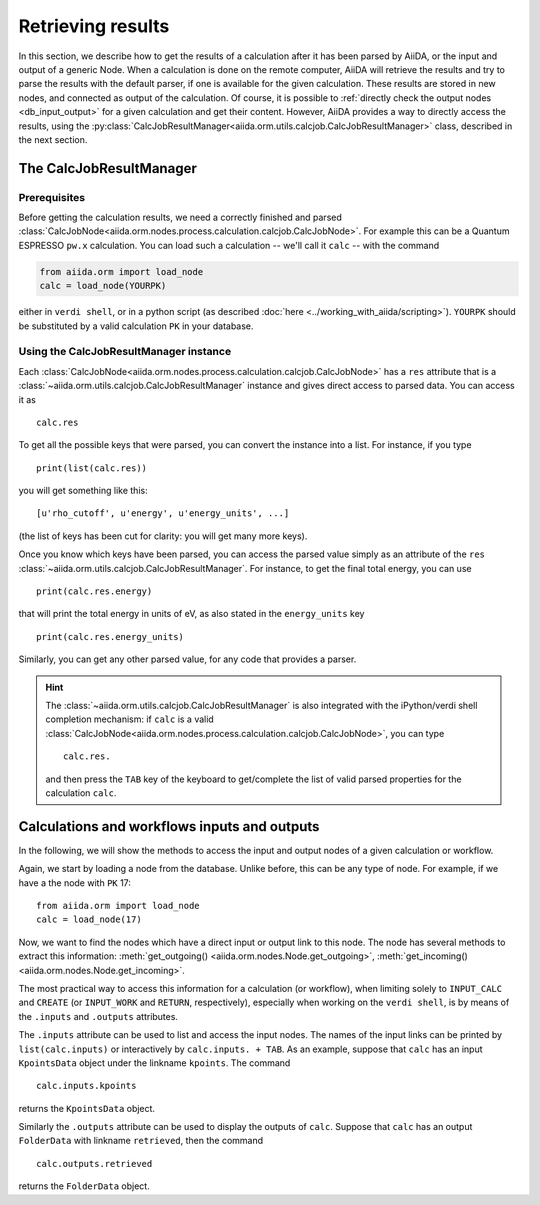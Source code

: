 ==================
Retrieving results
==================

In this section, we describe how to get the results of a calculation after it has been parsed by AiiDA, or the input and output of a generic Node.
When a calculation is done on the remote computer, AiiDA will retrieve the results and try to parse the results with the default parser, if one is available for the given calculation. These results are stored in new nodes, and connected as output of the calculation. Of course, it is possible to :ref:`directly check the output nodes <db_input_output>` for a given calculation and get their content. However, AiiDA provides a way to directly access the results, using the :py:class:`CalcJobResultManager<aiida.orm.utils.calcjob.CalcJobResultManager>` class, described in the next section.

The CalcJobResultManager
+++++++++++++++++++++++++++++

Prerequisites
-------------

Before getting the calculation results, we need a correctly finished and parsed
:class:`CalcJobNode<aiida.orm.nodes.process.calculation.calcjob.CalcJobNode>`.
For example this can be a Quantum ESPRESSO ``pw.x`` calculation.
You can load such a calculation -- we'll call it ``calc`` -- with the command

.. code :: python

    from aiida.orm import load_node
    calc = load_node(YOURPK)

either in ``verdi shell``, or in a python script (as described :doc:`here <../working_with_aiida/scripting>`).
``YOURPK`` should be substituted by a valid calculation ``PK`` in your database.

Using the CalcJobResultManager instance
-------------------------------------------

Each :class:`CalcJobNode<aiida.orm.nodes.process.calculation.calcjob.CalcJobNode>` has a ``res`` attribute that is a
:class:`~aiida.orm.utils.calcjob.CalcJobResultManager` instance and
gives direct access to parsed data. You can access it as
::

    calc.res

To get all the possible keys that were parsed, you can convert the instance into a list. For instance, if you
type
::

    print(list(calc.res))

you will get something like this::

    [u'rho_cutoff', u'energy', u'energy_units', ...]

(the list of keys has been cut for clarity: you will get many more
keys).

Once you know which keys have been parsed, you can access the parsed
value simply as an attribute of the ``res`` :class:`~aiida.orm.utils.calcjob.CalcJobResultManager`. For instance, to get the final total energy, you can use
::

    print(calc.res.energy)

that will print the total energy in units of eV, as also stated in the ``energy_units`` key
::

    print(calc.res.energy_units)

Similarly, you can get any other parsed value, for any code that
provides a parser.

.. hint::
    The :class:`~aiida.orm.utils.calcjob.CalcJobResultManager` is also integrated with the iPython/verdi shell completion mechanism: if ``calc`` is a valid :class:`CalcJobNode<aiida.orm.nodes.process.calculation.calcjob.CalcJobNode>`, you can type
    ::

        calc.res.

    and then press the ``TAB`` key of the keyboard to get/complete the list of valid parsed properties for the calculation ``calc``.

.. _db_input_output:

Calculations and workflows inputs and outputs
++++++++++++++++++++++++++++++++++++++++++++++

In the following, we will show the methods to access the input and output nodes of a given calculation or workflow.

Again, we start by loading a node from the database. Unlike before, this can be any type of node.
For example, if we have a the node with ``PK`` 17::

    from aiida.orm import load_node
    calc = load_node(17)

Now, we want to find the nodes which have a direct input or output link to this node.
The node has several methods to extract this information: :meth:`get_outgoing() <aiida.orm.nodes.Node.get_outgoing>`,
:meth:`get_incoming() <aiida.orm.nodes.Node.get_incoming>`.

The most practical way to access this information for a calculation (or workflow), when limiting solely to
``INPUT_CALC`` and ``CREATE`` (or ``INPUT_WORK`` and ``RETURN``, respectively), especially when working on the ``verdi shell``,
is by means of the ``.inputs`` and ``.outputs`` attributes.

The ``.inputs`` attribute can be used to list and access the input nodes.
The names of the input links can be printed by ``list(calc.inputs)``
or interactively by ``calc.inputs. + TAB``.
As an example, suppose that ``calc`` has an input ``KpointsData`` object under the linkname ``kpoints``. The command
::

    calc.inputs.kpoints

returns the ``KpointsData`` object.

Similarly the ``.outputs`` attribute can be used to display the outputs of ``calc``.
Suppose that ``calc`` has an output ``FolderData`` with linkname ``retrieved``, then the command
::

  calc.outputs.retrieved

returns the ``FolderData`` object.

